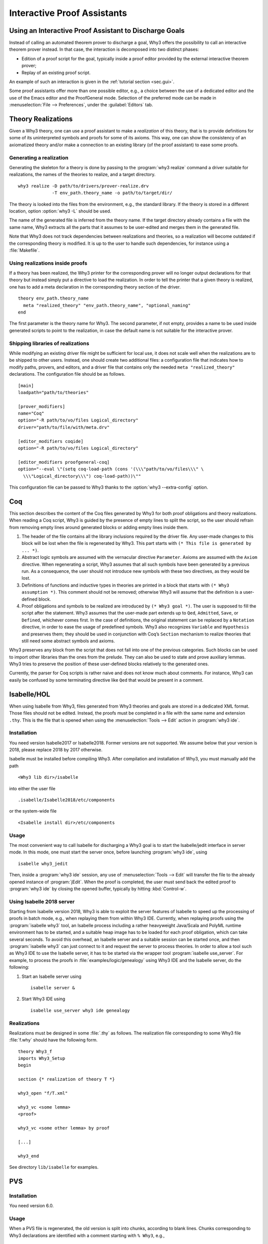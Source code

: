 Interactive Proof Assistants
============================

Using an Interactive Proof Assistant to Discharge Goals
-------------------------------------------------------

Instead of calling an automated theorem prover to discharge a goal, Why3
offers the possibility to call an interactive theorem prover instead. In
that case, the interaction is decomposed into two distinct phases:

-  Edition of a proof script for the goal, typically inside a proof
   editor provided by the external interactive theorem prover;

-  Replay of an existing proof script.

An example of such an interaction is given in the :ref:`tutorial section <sec.gui>`.

Some proof assistants offer more than one possible editor, e.g., a choice
between the use of a dedicated editor and the use of the Emacs editor
and the ProofGeneral mode. Selection of the preferred mode can be made
in :menuselection:`File --> Preferences`, under the :guilabel:`Editors` tab.

.. _sec.realizations:

Theory Realizations
-------------------

Given a Why3 theory, one can use a proof assistant to make a
*realization* of this theory, that is to provide definitions for some of
its uninterpreted symbols and proofs for some of its axioms. This way,
one can show the consistency of an axiomatized theory and/or make a
connection to an existing library (of the proof assistant) to ease some
proofs.

Generating a realization
~~~~~~~~~~~~~~~~~~~~~~~~

.. index:: realize, tool; realize

Generating the skeleton for a theory is done by passing to the
:program:`why3 realize` command a driver suitable for realizations, the names of the
theories to realize, and a target directory.

::

    why3 realize -D path/to/drivers/prover-realize.drv
                 -T env_path.theory_name -o path/to/target/dir/

The theory is looked into the files from the environment, e.g., the standard
library. If the theory is stored in a different location, option :option:`why3 -L`
should be used.

The name of the generated file is inferred from the theory name. If the
target directory already contains a file with the same name, Why3
extracts all the parts that it assumes to be user-edited and merges them
in the generated file.

Note that Why3 does not track dependencies between realizations and
theories, so a realization will become outdated if the corresponding
theory is modified. It is up to the user to handle such dependencies,
for instance using a :file:`Makefile`.

Using realizations inside proofs
~~~~~~~~~~~~~~~~~~~~~~~~~~~~~~~~

.. index:: driver file

If a theory has been realized, the Why3 printer for the corresponding
prover will no longer output declarations for that theory but instead
simply put a directive to load the realization. In order to tell the
printer that a given theory is realized, one has to add a meta
declaration in the corresponding theory section of the driver.

::

    theory env_path.theory_name
      meta "realized_theory" "env_path.theory_name", "optional_naming"
    end

The first parameter is the theory name for Why3. The second parameter,
if not empty, provides a name to be used inside generated scripts to
point to the realization, in case the default name is not suitable for
the interactive prover.

Shipping libraries of realizations
~~~~~~~~~~~~~~~~~~~~~~~~~~~~~~~~~~

.. index:: configuration file

While modifying an existing driver file might be sufficient for local
use, it does not scale well when the realizations are to be shipped to
other users. Instead, one should create two additional files: a
configuration file that indicates how to modify paths, provers, and
editors, and a driver file that contains only the needed
``meta "realized_theory"`` declarations. The configuration file should
be as follows.

::

    [main]
    loadpath="path/to/theories"

    [prover_modifiers]
    name="Coq"
    option="-R path/to/vo/files Logical_directory"
    driver="path/to/file/with/meta.drv"

    [editor_modifiers coqide]
    option="-R path/to/vo/files Logical_directory"

    [editor_modifiers proofgeneral-coq]
    option="--eval \"(setq coq-load-path (cons '(\\\"path/to/vo/files\\\" \
      \\\"Logical_directory\\\") coq-load-path))\""

This configuration file can be passed to Why3 thanks to the
:option:`why3 --extra-config` option.

.. index:: Coq proof assistant, proof assistant; Coq

.. _sec.coq:

Coq
---

This section describes the content of the Coq files generated by Why3
for both proof obligations and theory realizations. When reading a Coq
script, Why3 is guided by the presence of empty lines to split the
script, so the user should refrain from removing empty lines around
generated blocks or adding empty lines inside them.

#. The header of the file contains all the library inclusions required
   by the driver file. Any user-made changes to this block will be lost
   when the file is regenerated by Why3. This part starts with
   ``(* This file is generated by ... *)``.

#. Abstract logic symbols are assumed with the vernacular directive
   ``Parameter``. Axioms are assumed with the ``Axiom`` directive. When
   regenerating a script, Why3 assumes that all such symbols have been
   generated by a previous run. As a consequence, the user should not
   introduce new symbols with these two directives, as they would be
   lost.

#. Definitions of functions and inductive types in theories are printed
   in a block that starts with ``(* Why3 assumption *)``. This comment
   should not be removed; otherwise Why3 will assume that the definition
   is a user-defined block.

#. Proof obligations and symbols to be realized are introduced by
   ``(* Why3 goal *)``. The user is supposed to fill the script after
   the statement. Why3 assumes that the user-made part extends up to
   ``Qed``, ``Admitted``, ``Save``, or ``Defined``, whichever comes
   first. In the case of definitions, the original statement can be
   replaced by a ``Notation`` directive, in order to ease the usage of
   predefined symbols. Why3 also recognizes ``Variable`` and
   ``Hypothesis`` and preserves them; they should be used in conjunction
   with Coq’s ``Section`` mechanism to realize theories that still need
   some abstract symbols and axioms.

Why3 preserves any block from the script that does not fall into one of
the previous categories. Such blocks can be used to import other
libraries than the ones from the prelude. They can also be used to state
and prove auxiliary lemmas. Why3 tries to preserve the position of these
user-defined blocks relatively to the generated ones.

Currently, the parser for Coq scripts is rather naive and does not know
much about comments. For instance, Why3 can easily be confused by some
terminating directive like ``Qed`` that would be present in a comment.

.. index:: Isabelle proof assistant, proof assistant; Isabelle

.. _sec.isabelle:

Isabelle/HOL
------------

When using Isabelle from Why3, files generated from Why3 theories and
goals are stored in a dedicated XML format. Those files should not be
edited. Instead, the proofs must be completed in a file with the same
name and extension ``.thy``. This is the file that is opened when using
the :menuselection:`Tools --> Edit` action in :program:`why3 ide`.

Installation
~~~~~~~~~~~~

You need version Isabelle2017 or Isabelle2018. Former versions are not
supported. We assume below that your version is 2018, please replace
2018 by 2017 otherwise.

Isabelle must be installed before compiling Why3. After compilation and
installation of Why3, you must manually add the path

::

    <Why3 lib dir>/isabelle

into either the user file

::

    .isabelle/Isabelle2018/etc/components

or the system-wide file

::

    <Isabelle install dir>/etc/components

Usage
~~~~~

The most convenient way to call Isabelle for discharging a Why3 goal is
to start the Isabelle/jedit interface in server mode. In this mode, one
must start the server once, before launching :program:`why3 ide`, using

::

    isabelle why3_jedit

Then, inside a :program:`why3 ide` session, any use
of :menuselection:`Tools --> Edit` will transfer the file to the already
opened instance of :program:`jEdit`. When the proof is completed, the
user must send back the edited proof to :program:`why3 ide` by closing
the opened buffer, typically by hitting :kbd:`Control-w`.

Using Isabelle 2018 server
~~~~~~~~~~~~~~~~~~~~~~~~~~

Starting from Isabelle version 2018, Why3 is able to exploit the server
features of Isabelle to speed up the processing of proofs in batch mode,
e.g., when replaying them from within Why3 IDE. Currently, when replaying
proofs using the :program:`isabelle why3` tool, an Isabelle process including a
rather heavyweight Java/Scala and PolyML runtime environment has to be
started, and a suitable heap image has to be loaded for each proof
obligation, which can take several seconds. To avoid this overhead, an
Isabelle server and a suitable session can be started once, and then
:program:`isabelle why3` can just connect to it and request the server to
process theories. In order to allow a tool such as Why3 IDE to use the
Isabelle server, it has to be started via the wrapper tool
:program:`isabelle use_server`. For example, to process the proofs in
:file:`examples/logic/genealogy` using Why3 IDE and the Isabelle server, do the
following:

#. Start an Isabelle server using

   ::

          isabelle server &

#. Start Why3 IDE using

   ::

          isabelle use_server why3 ide genealogy

Realizations
~~~~~~~~~~~~

Realizations must be designed in some :file:`.thy` as follows. The
realization file corresponding to some Why3 file :file:`f.why` should have
the following form.

::

    theory Why3_f
    imports Why3_Setup
    begin

    section {* realization of theory T *}

    why3_open "f/T.xml"

    why3_vc <some lemma>
    <proof>

    why3_vc <some other lemma> by proof

    [...]

    why3_end

See directory ``lib/isabelle`` for examples.

.. index:: PVS proof assistant, proof assistant; PVS

.. _sec.pvs:

PVS
---

Installation
~~~~~~~~~~~~

You need version 6.0.

Usage
~~~~~

When a PVS file is regenerated, the old version is split into chunks,
according to blank lines. Chunks corresponding to Why3 declarations are
identified with a comment starting with ``% Why3``, e.g.,

::

      % Why3 f
      f(x: int) : int

Other chunks are considered to be user PVS declarations. Thus a comment
such as ``% Why3 f`` must not be removed; otherwise, there will be two
declarations for ``f`` in the next version of the file (one being
regenerated and another one considered to be a user-edited chunk).

Realization
~~~~~~~~~~~

The user is allowed to perform the following actions on a PVS
realization:

-  give a definition to an uninterpreted symbol (type, function, or
   predicate symbol), by adding an equal sign (``=``) and a right-hand
   side to the definition. When the declaration is regenerated, the
   left-hand side is updated and the right-hand side is reprinted as is.
   In particular, the names of a function or predicate arguments should
   not be modified. In addition, the ``MACRO`` keyword may be inserted
   and it will be kept in further generations.

-  turn an axiom into a lemma, that is to replace the PVS keyword
   ``AXIOM`` with either ``LEMMA`` or ``THEOREM``.

-  insert anything between generated declarations, such as a lemma, an
   extra definition for the purpose of a proof, an extra ``IMPORTING``
   command, etc. Do not forget to surround these extra declarations with
   blank lines.

Why3 makes some effort to merge new declarations with old ones and with
user chunks. If it happens that some chunks could not be merged, they
are appended at the end of the file, in comments.

